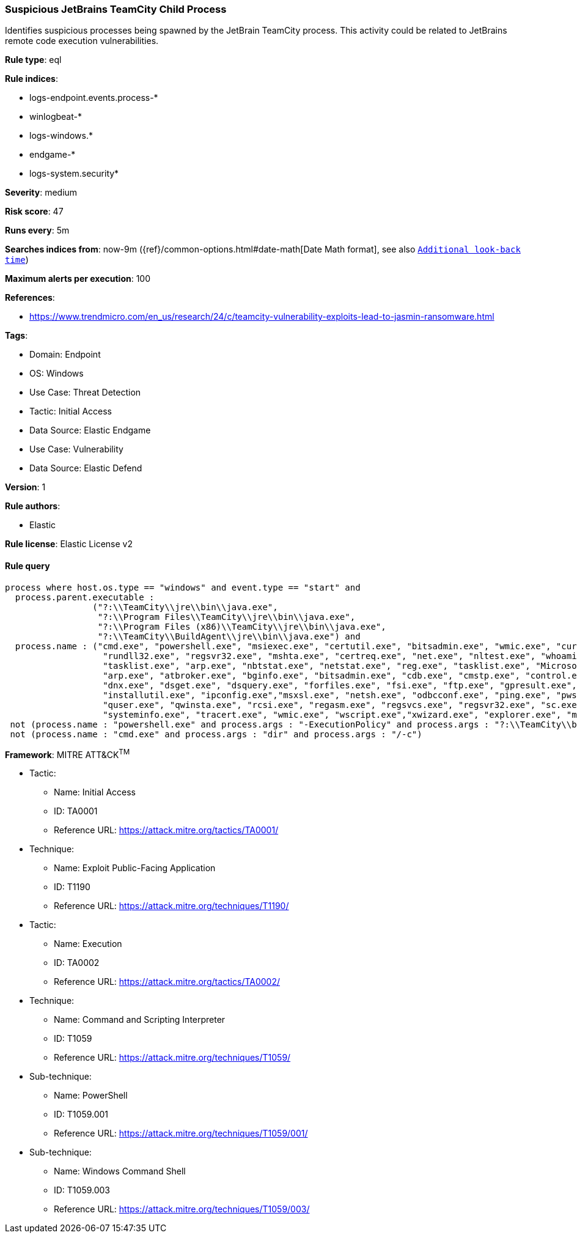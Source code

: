[[prebuilt-rule-8-10-15-suspicious-jetbrains-teamcity-child-process]]
=== Suspicious JetBrains TeamCity Child Process

Identifies suspicious processes being spawned by the JetBrain TeamCity process. This activity could be related to JetBrains remote code execution vulnerabilities.

*Rule type*: eql

*Rule indices*: 

* logs-endpoint.events.process-*
* winlogbeat-*
* logs-windows.*
* endgame-*
* logs-system.security*

*Severity*: medium

*Risk score*: 47

*Runs every*: 5m

*Searches indices from*: now-9m ({ref}/common-options.html#date-math[Date Math format], see also <<rule-schedule, `Additional look-back time`>>)

*Maximum alerts per execution*: 100

*References*: 

* https://www.trendmicro.com/en_us/research/24/c/teamcity-vulnerability-exploits-lead-to-jasmin-ransomware.html

*Tags*: 

* Domain: Endpoint
* OS: Windows
* Use Case: Threat Detection
* Tactic: Initial Access
* Data Source: Elastic Endgame
* Use Case: Vulnerability
* Data Source: Elastic Defend

*Version*: 1

*Rule authors*: 

* Elastic

*Rule license*: Elastic License v2


==== Rule query


[source, js]
----------------------------------
process where host.os.type == "windows" and event.type == "start" and
  process.parent.executable :
                 ("?:\\TeamCity\\jre\\bin\\java.exe",
                  "?:\\Program Files\\TeamCity\\jre\\bin\\java.exe",
                  "?:\\Program Files (x86)\\TeamCity\\jre\\bin\\java.exe",
                  "?:\\TeamCity\\BuildAgent\\jre\\bin\\java.exe") and
  process.name : ("cmd.exe", "powershell.exe", "msiexec.exe", "certutil.exe", "bitsadmin.exe", "wmic.exe", "curl.exe", "ssh.exe",
                   "rundll32.exe", "regsvr32.exe", "mshta.exe", "certreq.exe", "net.exe", "nltest.exe", "whoami.exe", "hostname.exe",
                   "tasklist.exe", "arp.exe", "nbtstat.exe", "netstat.exe", "reg.exe", "tasklist.exe", "Microsoft.Workflow.Compiler.exe",
                   "arp.exe", "atbroker.exe", "bginfo.exe", "bitsadmin.exe", "cdb.exe", "cmstp.exe", "control.exe", "cscript.exe", "csi.exe",
                   "dnx.exe", "dsget.exe", "dsquery.exe", "forfiles.exe", "fsi.exe", "ftp.exe", "gpresult.exe", "ieexec.exe", "iexpress.exe",
                   "installutil.exe", "ipconfig.exe","msxsl.exe", "netsh.exe", "odbcconf.exe", "ping.exe", "pwsh.exe", "qprocess.exe",
                   "quser.exe", "qwinsta.exe", "rcsi.exe", "regasm.exe", "regsvcs.exe", "regsvr32.exe", "sc.exe", "schtasks.exe",
                   "systeminfo.exe", "tracert.exe", "wmic.exe", "wscript.exe","xwizard.exe", "explorer.exe", "msdt.exe") and
 not (process.name : "powershell.exe" and process.args : "-ExecutionPolicy" and process.args : "?:\\TeamCity\\buildAgent\\work\\*.ps1") and
 not (process.name : "cmd.exe" and process.args : "dir" and process.args : "/-c")

----------------------------------

*Framework*: MITRE ATT&CK^TM^

* Tactic:
** Name: Initial Access
** ID: TA0001
** Reference URL: https://attack.mitre.org/tactics/TA0001/
* Technique:
** Name: Exploit Public-Facing Application
** ID: T1190
** Reference URL: https://attack.mitre.org/techniques/T1190/
* Tactic:
** Name: Execution
** ID: TA0002
** Reference URL: https://attack.mitre.org/tactics/TA0002/
* Technique:
** Name: Command and Scripting Interpreter
** ID: T1059
** Reference URL: https://attack.mitre.org/techniques/T1059/
* Sub-technique:
** Name: PowerShell
** ID: T1059.001
** Reference URL: https://attack.mitre.org/techniques/T1059/001/
* Sub-technique:
** Name: Windows Command Shell
** ID: T1059.003
** Reference URL: https://attack.mitre.org/techniques/T1059/003/
